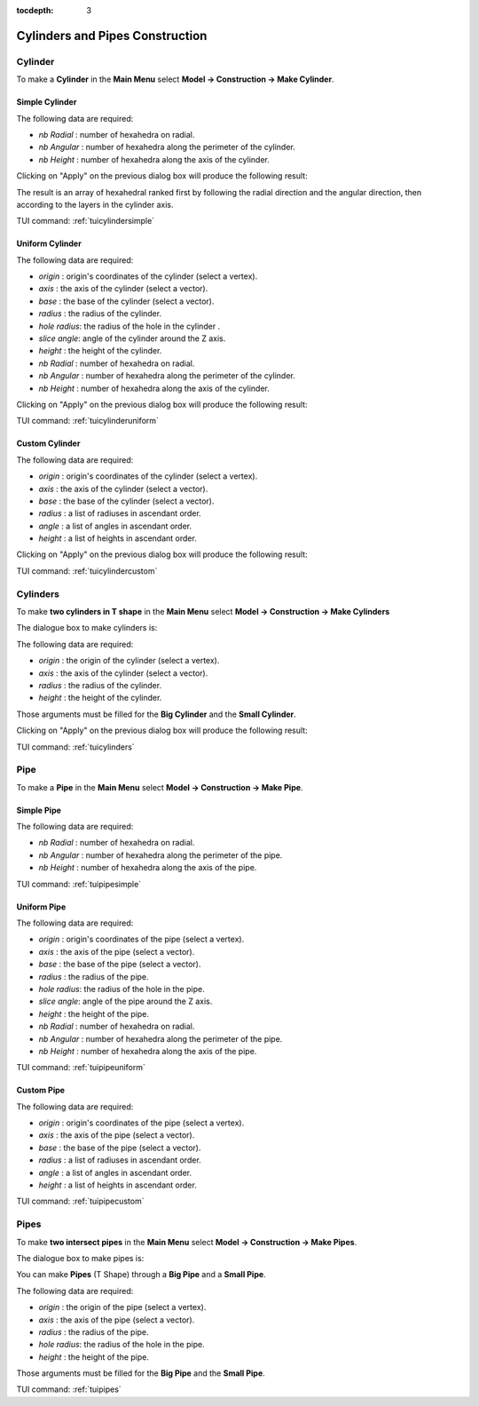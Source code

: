 :tocdepth: 3


.. _guiblockscylinderpipe:

================================
Cylinders and Pipes Construction
================================

.. _guicylinder:

Cylinder
========

To make a **Cylinder** in the **Main Menu** select **Model -> Construction -> Make Cylinder**.


.. _guicylindersimple:

Simple Cylinder
---------------

.. image:: _static/gui_cylindersimple.png
   :align: center

.. centered::
      Dialog Box to make a Simple Cylinder


The following data are required:

- *nb Radial*  : number of hexahedra on radial.
- *nb Angular* : number of hexahedra along the perimeter of the cylinder.
- *nb Height*  : number of hexahedra along the axis of the cylinder.

Clicking on "Apply" on the previous dialog box will produce the following result:

.. image:: _static/cylindersimple.png
   :align: center

.. centered::
   Simple Cylinder

The result is an array of hexahedral ranked first by following the
radial direction and the angular direction, then according to the
layers in the cylinder axis.


TUI command: :ref:`tuicylindersimple`


.. _guicylinderuniform:

Uniform Cylinder
----------------

.. image:: _static/gui_cylinderuniform.png
   :align: center

.. centered::
      Dialog Box to make a Uniform Cylinder


The following data are required:

- *origin* 	   : origin's coordinates of the cylinder (select a vertex).
- *axis*	   : the axis of the cylinder (select a vector).
- *base*       : the base of the cylinder (select a vector).
- *radius*     : the radius of the cylinder.
- *hole radius*: the radius of the hole in the cylinder .
- *slice angle*: angle of the cylinder around the Z axis.
- *height*     : the height of the cylinder.
- *nb Radial*  : number of hexahedra on radial.
- *nb Angular* : number of hexahedra along the perimeter of the cylinder.
- *nb Height*  : number of hexahedra along the axis of the cylinder.

Clicking on "Apply" on the previous dialog box will produce the following result:

.. image:: _static/cylinderuniform.png
   :align: center

.. centered::
   Uniform Cylinder


TUI command: :ref:`tuicylinderuniform`


.. _guicylindercustom:

Custom Cylinder
---------------

.. image:: _static/gui_cylindercustom.png
   :align: center

.. centered::
      Dialog Box to make a Custom Cylinder


The following data are required:

- *origin* 	   : origin's coordinates of the cylinder (select a vertex).
- *axis*	   : the axis of the cylinder (select a vector).
- *base*       : the base of the cylinder (select a vector).
- *radius*     : a list of radiuses in ascendant order.
- *angle*      : a list of angles in ascendant order. 
- *height*     : a list of heights in ascendant order.

Clicking on "Apply" on the previous dialog box will produce the following result:

.. image:: _static/cylindercustom.png
   :align: center

.. centered::
   Custom Cylinder


TUI command: :ref:`tuicylindercustom`


.. _guicylinders:

Cylinders
=========

To make **two cylinders in T shape** in the **Main Menu** select **Model -> Construction -> Make Cylinders** 

The dialogue box to make cylinders is:

.. image:: _static/gui_cylinders.png
   :align: center

.. centered::
   Make Cylinders


The following data are required:

- *origin* 	   : the origin of the cylinder (select a vertex).
- *axis*	   : the axis of the cylinder (select a vector).
- *radius*     : the radius of the cylinder.
- *height*      : the height of the cylinder. 

Those arguments must be filled for the **Big Cylinder** and the **Small Cylinder**.

Clicking on "Apply" on the previous dialog box will produce the following result:

.. image:: _static/cylinders.png
   :align: center

.. centered::
   Make Cylinders (T Shape)


TUI command: :ref:`tuicylinders`



.. _guipipe:

Pipe
====

To make a **Pipe** in the **Main Menu** select **Model -> Construction -> Make Pipe**.


.. _guipipesimple:

Simple Pipe
-----------

.. image:: _static/gui_pipesimple.png
   :align: center

.. centered::
      Dialog Box to make a Simple Pipe


The following data are required:

- *nb Radial*  : number of hexahedra on radial.
- *nb Angular* : number of hexahedra along the perimeter of the pipe.
- *nb Height*  : number of hexahedra along the axis of the pipe.


TUI command: :ref:`tuipipesimple`


.. _guipipeuniform:

Uniform Pipe
------------

.. image:: _static/gui_pipeuniform.png
   :align: center

.. centered::
      Dialog Box to make a Uniform Pipe


The following data are required:

- *origin* 	   : origin's coordinates of the pipe (select a vertex).
- *axis*	   : the axis of the pipe (select a vector).
- *base*       : the base of the pipe (select a vector).
- *radius*     : the radius of the pipe.
- *hole radius*: the radius of the hole in the pipe.
- *slice angle*: angle of the pipe around the Z axis.
- *height*     : the height of the pipe.
- *nb Radial*  : number of hexahedra on radial.
- *nb Angular* : number of hexahedra along the perimeter of the pipe.
- *nb Height*  : number of hexahedra along the axis of the pipe.


TUI command: :ref:`tuipipeuniform`


.. _guipipecustom:

Custom Pipe
-----------

.. image:: _static/gui_pipecustom.png
   :align: center

.. centered::
      Dialog Box to make a Custom Pipe


The following data are required:

- *origin* 	   : origin's coordinates of the pipe (select a vertex).
- *axis*	   : the axis of the pipe (select a vector).
- *base*       : the base of the pipe (select a vector).
- *radius*     : a list of radiuses in ascendant order.
- *angle*      : a list of angles in ascendant order. 
- *height*     : a list of heights in ascendant order.


TUI command: :ref:`tuipipecustom`


.. _guipipes:

Pipes
=====

To make **two intersect pipes** in the **Main Menu** select **Model -> Construction -> Make Pipes**.


The dialogue box to make pipes is:

.. image:: _static/gui_pipes.png
   :align: center

.. centered::
   Make Pipes

You can make **Pipes** (T Shape) through a **Big Pipe** and a **Small Pipe**. 

The following data are required:

- *origin* 	   : the origin of the pipe (select a vertex).
- *axis*	   : the axis of the pipe (select a vector).
- *radius*     : the radius of the pipe.
- *hole radius*: the radius of the hole in the pipe.
- *height*     : the height of the pipe. 

Those arguments must be filled for the **Big Pipe** and the **Small Pipe**.

TUI command: :ref:`tuipipes`
